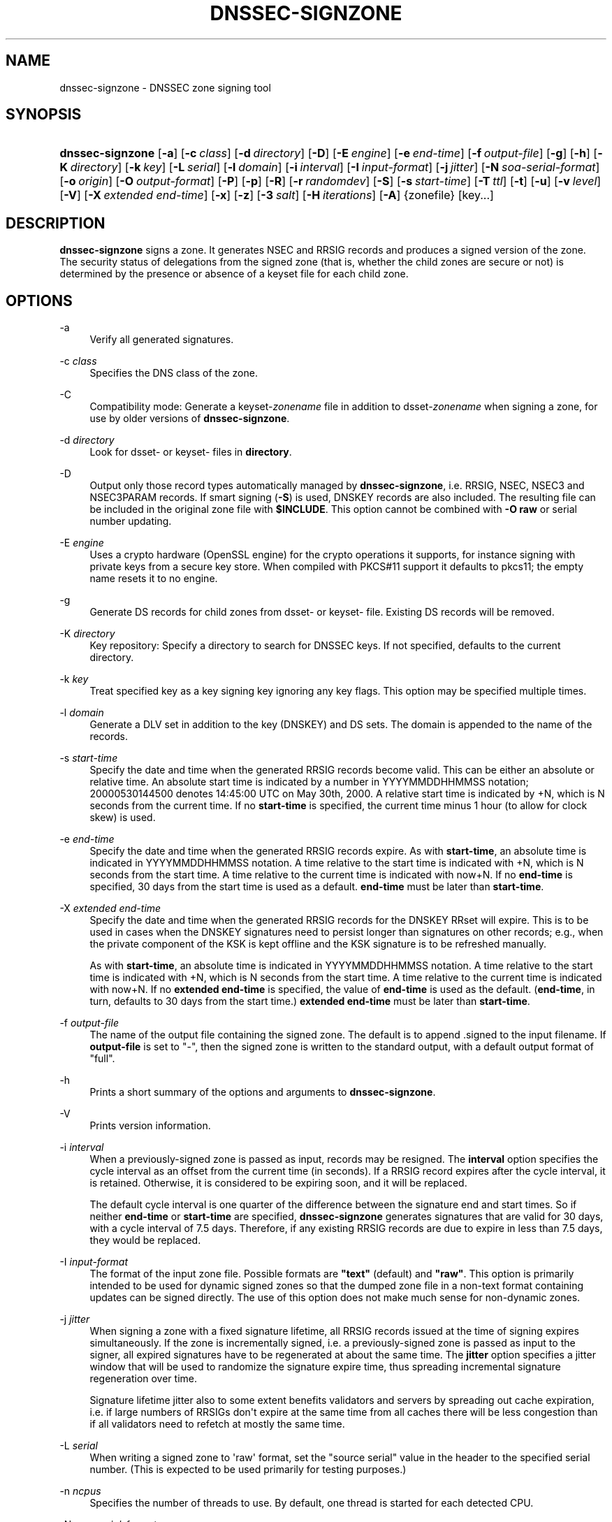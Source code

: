 .\" Copyright (C) 2004-2009, 2011, 2013, 2014 Internet Systems Consortium, Inc. ("ISC")
.\" Copyright (C) 2000-2003 Internet Software Consortium.
.\" 
.\" Permission to use, copy, modify, and/or distribute this software for any
.\" purpose with or without fee is hereby granted, provided that the above
.\" copyright notice and this permission notice appear in all copies.
.\" 
.\" THE SOFTWARE IS PROVIDED "AS IS" AND ISC DISCLAIMS ALL WARRANTIES WITH
.\" REGARD TO THIS SOFTWARE INCLUDING ALL IMPLIED WARRANTIES OF MERCHANTABILITY
.\" AND FITNESS. IN NO EVENT SHALL ISC BE LIABLE FOR ANY SPECIAL, DIRECT,
.\" INDIRECT, OR CONSEQUENTIAL DAMAGES OR ANY DAMAGES WHATSOEVER RESULTING FROM
.\" LOSS OF USE, DATA OR PROFITS, WHETHER IN AN ACTION OF CONTRACT, NEGLIGENCE
.\" OR OTHER TORTIOUS ACTION, ARISING OUT OF OR IN CONNECTION WITH THE USE OR
.\" PERFORMANCE OF THIS SOFTWARE.
.\"
.hy 0
.ad l
'\" t
.\"     Title: dnssec-signzone
.\"    Author: 
.\" Generator: DocBook XSL Stylesheets v1.76.1 <http://docbook.sf.net/>
.\"      Date: 2013-12-11
.\"    Manual: BIND9
.\"    Source: ISC
.\"  Language: English
.\"
.TH "DNSSEC\-SIGNZONE" "8" "2013\-12\-11" "ISC" "BIND9"
.\" -----------------------------------------------------------------
.\" * Define some portability stuff
.\" -----------------------------------------------------------------
.\" ~~~~~~~~~~~~~~~~~~~~~~~~~~~~~~~~~~~~~~~~~~~~~~~~~~~~~~~~~~~~~~~~~
.\" http://bugs.debian.org/507673
.\" http://lists.gnu.org/archive/html/groff/2009-02/msg00013.html
.\" ~~~~~~~~~~~~~~~~~~~~~~~~~~~~~~~~~~~~~~~~~~~~~~~~~~~~~~~~~~~~~~~~~
.ie \n(.g .ds Aq \(aq
.el       .ds Aq '
.\" -----------------------------------------------------------------
.\" * set default formatting
.\" -----------------------------------------------------------------
.\" disable hyphenation
.nh
.\" disable justification (adjust text to left margin only)
.ad l
.\" -----------------------------------------------------------------
.\" * MAIN CONTENT STARTS HERE *
.\" -----------------------------------------------------------------
.SH "NAME"
dnssec-signzone \- DNSSEC zone signing tool
.SH "SYNOPSIS"
.HP 16
\fBdnssec\-signzone\fR [\fB\-a\fR] [\fB\-c\ \fR\fB\fIclass\fR\fR] [\fB\-d\ \fR\fB\fIdirectory\fR\fR] [\fB\-D\fR] [\fB\-E\ \fR\fB\fIengine\fR\fR] [\fB\-e\ \fR\fB\fIend\-time\fR\fR] [\fB\-f\ \fR\fB\fIoutput\-file\fR\fR] [\fB\-g\fR] [\fB\-h\fR] [\fB\-K\ \fR\fB\fIdirectory\fR\fR] [\fB\-k\ \fR\fB\fIkey\fR\fR] [\fB\-L\ \fR\fB\fIserial\fR\fR] [\fB\-l\ \fR\fB\fIdomain\fR\fR] [\fB\-i\ \fR\fB\fIinterval\fR\fR] [\fB\-I\ \fR\fB\fIinput\-format\fR\fR] [\fB\-j\ \fR\fB\fIjitter\fR\fR] [\fB\-N\ \fR\fB\fIsoa\-serial\-format\fR\fR] [\fB\-o\ \fR\fB\fIorigin\fR\fR] [\fB\-O\ \fR\fB\fIoutput\-format\fR\fR] [\fB\-P\fR] [\fB\-p\fR] [\fB\-R\fR] [\fB\-r\ \fR\fB\fIrandomdev\fR\fR] [\fB\-S\fR] [\fB\-s\ \fR\fB\fIstart\-time\fR\fR] [\fB\-T\ \fR\fB\fIttl\fR\fR] [\fB\-t\fR] [\fB\-u\fR] [\fB\-v\ \fR\fB\fIlevel\fR\fR] [\fB\-V\fR] [\fB\-X\ \fR\fB\fIextended\ end\-time\fR\fR] [\fB\-x\fR] [\fB\-z\fR] [\fB\-3\ \fR\fB\fIsalt\fR\fR] [\fB\-H\ \fR\fB\fIiterations\fR\fR] [\fB\-A\fR] {zonefile} [key...]
.SH "DESCRIPTION"
.PP
\fBdnssec\-signzone\fR
signs a zone\&. It generates NSEC and RRSIG records and produces a signed version of the zone\&. The security status of delegations from the signed zone (that is, whether the child zones are secure or not) is determined by the presence or absence of a
keyset
file for each child zone\&.
.SH "OPTIONS"
.PP
\-a
.RS 4
Verify all generated signatures\&.
.RE
.PP
\-c \fIclass\fR
.RS 4
Specifies the DNS class of the zone\&.
.RE
.PP
\-C
.RS 4
Compatibility mode: Generate a
keyset\-\fIzonename\fR
file in addition to
dsset\-\fIzonename\fR
when signing a zone, for use by older versions of
\fBdnssec\-signzone\fR\&.
.RE
.PP
\-d \fIdirectory\fR
.RS 4
Look for
dsset\-
or
keyset\-
files in
\fBdirectory\fR\&.
.RE
.PP
\-D
.RS 4
Output only those record types automatically managed by
\fBdnssec\-signzone\fR, i\&.e\&. RRSIG, NSEC, NSEC3 and NSEC3PARAM records\&. If smart signing (\fB\-S\fR) is used, DNSKEY records are also included\&. The resulting file can be included in the original zone file with
\fB$INCLUDE\fR\&. This option cannot be combined with
\fB\-O raw\fR
or serial number updating\&.
.RE
.PP
\-E \fIengine\fR
.RS 4
Uses a crypto hardware (OpenSSL engine) for the crypto operations it supports, for instance signing with private keys from a secure key store\&. When compiled with PKCS#11 support it defaults to pkcs11; the empty name resets it to no engine\&.
.RE
.PP
\-g
.RS 4
Generate DS records for child zones from
dsset\-
or
keyset\-
file\&. Existing DS records will be removed\&.
.RE
.PP
\-K \fIdirectory\fR
.RS 4
Key repository: Specify a directory to search for DNSSEC keys\&. If not specified, defaults to the current directory\&.
.RE
.PP
\-k \fIkey\fR
.RS 4
Treat specified key as a key signing key ignoring any key flags\&. This option may be specified multiple times\&.
.RE
.PP
\-l \fIdomain\fR
.RS 4
Generate a DLV set in addition to the key (DNSKEY) and DS sets\&. The domain is appended to the name of the records\&.
.RE
.PP
\-s \fIstart\-time\fR
.RS 4
Specify the date and time when the generated RRSIG records become valid\&. This can be either an absolute or relative time\&. An absolute start time is indicated by a number in YYYYMMDDHHMMSS notation; 20000530144500 denotes 14:45:00 UTC on May 30th, 2000\&. A relative start time is indicated by +N, which is N seconds from the current time\&. If no
\fBstart\-time\fR
is specified, the current time minus 1 hour (to allow for clock skew) is used\&.
.RE
.PP
\-e \fIend\-time\fR
.RS 4
Specify the date and time when the generated RRSIG records expire\&. As with
\fBstart\-time\fR, an absolute time is indicated in YYYYMMDDHHMMSS notation\&. A time relative to the start time is indicated with +N, which is N seconds from the start time\&. A time relative to the current time is indicated with now+N\&. If no
\fBend\-time\fR
is specified, 30 days from the start time is used as a default\&.
\fBend\-time\fR
must be later than
\fBstart\-time\fR\&.
.RE
.PP
\-X \fIextended end\-time\fR
.RS 4
Specify the date and time when the generated RRSIG records for the DNSKEY RRset will expire\&. This is to be used in cases when the DNSKEY signatures need to persist longer than signatures on other records; e\&.g\&., when the private component of the KSK is kept offline and the KSK signature is to be refreshed manually\&.
.sp
As with
\fBstart\-time\fR, an absolute time is indicated in YYYYMMDDHHMMSS notation\&. A time relative to the start time is indicated with +N, which is N seconds from the start time\&. A time relative to the current time is indicated with now+N\&. If no
\fBextended end\-time\fR
is specified, the value of
\fBend\-time\fR
is used as the default\&. (\fBend\-time\fR, in turn, defaults to 30 days from the start time\&.)
\fBextended end\-time\fR
must be later than
\fBstart\-time\fR\&.
.RE
.PP
\-f \fIoutput\-file\fR
.RS 4
The name of the output file containing the signed zone\&. The default is to append
\&.signed
to the input filename\&. If
\fBoutput\-file\fR
is set to
"\-", then the signed zone is written to the standard output, with a default output format of "full"\&.
.RE
.PP
\-h
.RS 4
Prints a short summary of the options and arguments to
\fBdnssec\-signzone\fR\&.
.RE
.PP
\-V
.RS 4
Prints version information\&.
.RE
.PP
\-i \fIinterval\fR
.RS 4
When a previously\-signed zone is passed as input, records may be resigned\&. The
\fBinterval\fR
option specifies the cycle interval as an offset from the current time (in seconds)\&. If a RRSIG record expires after the cycle interval, it is retained\&. Otherwise, it is considered to be expiring soon, and it will be replaced\&.
.sp
The default cycle interval is one quarter of the difference between the signature end and start times\&. So if neither
\fBend\-time\fR
or
\fBstart\-time\fR
are specified,
\fBdnssec\-signzone\fR
generates signatures that are valid for 30 days, with a cycle interval of 7\&.5 days\&. Therefore, if any existing RRSIG records are due to expire in less than 7\&.5 days, they would be replaced\&.
.RE
.PP
\-I \fIinput\-format\fR
.RS 4
The format of the input zone file\&. Possible formats are
\fB"text"\fR
(default) and
\fB"raw"\fR\&. This option is primarily intended to be used for dynamic signed zones so that the dumped zone file in a non\-text format containing updates can be signed directly\&. The use of this option does not make much sense for non\-dynamic zones\&.
.RE
.PP
\-j \fIjitter\fR
.RS 4
When signing a zone with a fixed signature lifetime, all RRSIG records issued at the time of signing expires simultaneously\&. If the zone is incrementally signed, i\&.e\&. a previously\-signed zone is passed as input to the signer, all expired signatures have to be regenerated at about the same time\&. The
\fBjitter\fR
option specifies a jitter window that will be used to randomize the signature expire time, thus spreading incremental signature regeneration over time\&.
.sp
Signature lifetime jitter also to some extent benefits validators and servers by spreading out cache expiration, i\&.e\&. if large numbers of RRSIGs don\*(Aqt expire at the same time from all caches there will be less congestion than if all validators need to refetch at mostly the same time\&.
.RE
.PP
\-L \fIserial\fR
.RS 4
When writing a signed zone to \*(Aqraw\*(Aq format, set the "source serial" value in the header to the specified serial number\&. (This is expected to be used primarily for testing purposes\&.)
.RE
.PP
\-n \fIncpus\fR
.RS 4
Specifies the number of threads to use\&. By default, one thread is started for each detected CPU\&.
.RE
.PP
\-N \fIsoa\-serial\-format\fR
.RS 4
The SOA serial number format of the signed zone\&. Possible formats are
\fB"keep"\fR
(default),
\fB"increment"\fR
and
\fB"unixtime"\fR\&.
.PP
\fB"keep"\fR
.RS 4
Do not modify the SOA serial number\&.
.RE
.PP
\fB"increment"\fR
.RS 4
Increment the SOA serial number using RFC 1982 arithmetics\&.
.RE
.PP
\fB"unixtime"\fR
.RS 4
Set the SOA serial number to the number of seconds since epoch\&.
.RE
.RE
.PP
\-o \fIorigin\fR
.RS 4
The zone origin\&. If not specified, the name of the zone file is assumed to be the origin\&.
.RE
.PP
\-O \fIoutput\-format\fR
.RS 4
The format of the output file containing the signed zone\&. Possible formats are
\fB"text"\fR
(default)
\fB"full"\fR, which is text output in a format suitable for processing by external scripts, and
\fB"raw"\fR
or
\fB"raw=N"\fR, which store the zone in a binary format for rapid loading by
\fBnamed\fR\&.
\fB"raw=N"\fR
specifies the format version of the raw zone file: if N is 0, the raw file can be read by any version of
\fBnamed\fR; if N is 1, the file can be read by release 9\&.9\&.0 or higher\&. The default is 1\&.
.RE
.PP
\-p
.RS 4
Use pseudo\-random data when signing the zone\&. This is faster, but less secure, than using real random data\&. This option may be useful when signing large zones or when the entropy source is limited\&.
.RE
.PP
\-P
.RS 4
Disable post sign verification tests\&.
.sp
The post sign verification test ensures that for each algorithm in use there is at least one non revoked self signed KSK key, that all revoked KSK keys are self signed, and that all records in the zone are signed by the algorithm\&. This option skips these tests\&.
.RE
.PP
\-Q
.RS 4
Remove signatures from keys that are no longer active\&.
.sp
Normally, when a previously\-signed zone is passed as input to the signer, and a DNSKEY record has been removed and replaced with a new one, signatures from the old key that are still within their validity period are retained\&. This allows the zone to continue to validate with cached copies of the old DNSKEY RRset\&. The
\fB\-Q\fR
forces
\fBdnssec\-signzone\fR
to remove signatures from keys that are no longer active\&. This enables ZSK rollover using the procedure described in RFC 4641, section 4\&.2\&.1\&.1 ("Pre\-Publish Key Rollover")\&.
.RE
.PP
\-R
.RS 4
Remove signatures from keys that are no longer published\&.
.sp
This option is similar to
\fB\-Q\fR, except it forces
\fBdnssec\-signzone\fR
to signatures from keys that are no longer published\&. This enables ZSK rollover using the procedure described in RFC 4641, section 4\&.2\&.1\&.2 ("Double Signature Zone Signing Key Rollover")\&.
.RE
.PP
\-r \fIrandomdev\fR
.RS 4
Specifies the source of randomness\&. If the operating system does not provide a
/dev/random
or equivalent device, the default source of randomness is keyboard input\&.
randomdev
specifies the name of a character device or file containing random data to be used instead of the default\&. The special value
keyboard
indicates that keyboard input should be used\&.
.RE
.PP
\-S
.RS 4
Smart signing: Instructs
\fBdnssec\-signzone\fR
to search the key repository for keys that match the zone being signed, and to include them in the zone if appropriate\&.
.sp
When a key is found, its timing metadata is examined to determine how it should be used, according to the following rules\&. Each successive rule takes priority over the prior ones:
.PP
.RS 4
If no timing metadata has been set for the key, the key is published in the zone and used to sign the zone\&.
.RE
.PP
.RS 4
If the key\*(Aqs publication date is set and is in the past, the key is published in the zone\&.
.RE
.PP
.RS 4
If the key\*(Aqs activation date is set and in the past, the key is published (regardless of publication date) and used to sign the zone\&.
.RE
.PP
.RS 4
If the key\*(Aqs revocation date is set and in the past, and the key is published, then the key is revoked, and the revoked key is used to sign the zone\&.
.RE
.PP
.RS 4
If either of the key\*(Aqs unpublication or deletion dates are set and in the past, the key is NOT published or used to sign the zone, regardless of any other metadata\&.
.RE
.RE
.PP
\-T \fIttl\fR
.RS 4
Specifies a TTL to be used for new DNSKEY records imported into the zone from the key repository\&. If not specified, the default is the TTL value from the zone\*(Aqs SOA record\&. This option is ignored when signing without
\fB\-S\fR, since DNSKEY records are not imported from the key repository in that case\&. It is also ignored if there are any pre\-existing DNSKEY records at the zone apex, in which case new records\*(Aq TTL values will be set to match them, or if any of the imported DNSKEY records had a default TTL value\&. In the event of a a conflict between TTL values in imported keys, the shortest one is used\&.
.RE
.PP
\-t
.RS 4
Print statistics at completion\&.
.RE
.PP
\-u
.RS 4
Update NSEC/NSEC3 chain when re\-signing a previously signed zone\&. With this option, a zone signed with NSEC can be switched to NSEC3, or a zone signed with NSEC3 can be switch to NSEC or to NSEC3 with different parameters\&. Without this option,
\fBdnssec\-signzone\fR
will retain the existing chain when re\-signing\&.
.RE
.PP
\-v \fIlevel\fR
.RS 4
Sets the debugging level\&.
.RE
.PP
\-x
.RS 4
Only sign the DNSKEY RRset with key\-signing keys, and omit signatures from zone\-signing keys\&. (This is similar to the
\fBdnssec\-dnskey\-kskonly yes;\fR
zone option in
\fBnamed\fR\&.)
.RE
.PP
\-z
.RS 4
Ignore KSK flag on key when determining what to sign\&. This causes KSK\-flagged keys to sign all records, not just the DNSKEY RRset\&. (This is similar to the
\fBupdate\-check\-ksk no;\fR
zone option in
\fBnamed\fR\&.)
.RE
.PP
\-3 \fIsalt\fR
.RS 4
Generate an NSEC3 chain with the given hex encoded salt\&. A dash (\fIsalt\fR) can be used to indicate that no salt is to be used when generating the NSEC3 chain\&.
.RE
.PP
\-H \fIiterations\fR
.RS 4
When generating an NSEC3 chain, use this many iterations\&. The default is 10\&.
.RE
.PP
\-A
.RS 4
When generating an NSEC3 chain set the OPTOUT flag on all NSEC3 records and do not generate NSEC3 records for insecure delegations\&.
.sp
Using this option twice (i\&.e\&.,
\fB\-AA\fR) turns the OPTOUT flag off for all records\&. This is useful when using the
\fB\-u\fR
option to modify an NSEC3 chain which previously had OPTOUT set\&.
.RE
.PP
zonefile
.RS 4
The file containing the zone to be signed\&.
.RE
.PP
key
.RS 4
Specify which keys should be used to sign the zone\&. If no keys are specified, then the zone will be examined for DNSKEY records at the zone apex\&. If these are found and there are matching private keys, in the current directory, then these will be used for signing\&.
.RE
.SH "EXAMPLE"
.PP
The following command signs the
\fBexample\&.com\fR
zone with the DSA key generated by
\fBdnssec\-keygen\fR
(Kexample\&.com\&.+003+17247)\&. Because the
\fB\-S\fR
option is not being used, the zone\*(Aqs keys must be in the master file (db\&.example\&.com)\&. This invocation looks for
dsset
files, in the current directory, so that DS records can be imported from them (\fB\-g\fR)\&.
.sp
.if n \{\
.RS 4
.\}
.nf
% dnssec\-signzone \-g \-o example\&.com db\&.example\&.com \e
Kexample\&.com\&.+003+17247
db\&.example\&.com\&.signed
%
.fi
.if n \{\
.RE
.\}
.PP
In the above example,
\fBdnssec\-signzone\fR
creates the file
db\&.example\&.com\&.signed\&. This file should be referenced in a zone statement in a
named\&.conf
file\&.
.PP
This example re\-signs a previously signed zone with default parameters\&. The private keys are assumed to be in the current directory\&.
.sp
.if n \{\
.RS 4
.\}
.nf
% cp db\&.example\&.com\&.signed db\&.example\&.com
% dnssec\-signzone \-o example\&.com db\&.example\&.com
db\&.example\&.com\&.signed
%
.fi
.if n \{\
.RE
.\}
.SH "SEE ALSO"
.PP
\fBdnssec-keygen\fR(8),
BIND 9 Administrator Reference Manual,
RFC 4033,
RFC 4641\&.
.SH "AUTHOR"
.PP
\fBInternet Systems Consortium, Inc\&.\fR
.SH "COPYRIGHT"
.br
Copyright \(co 2004-2009, 2011, 2013, 2014 Internet Systems Consortium, Inc. ("ISC")
.br
Copyright \(co 2000-2003 Internet Software Consortium.
.br
